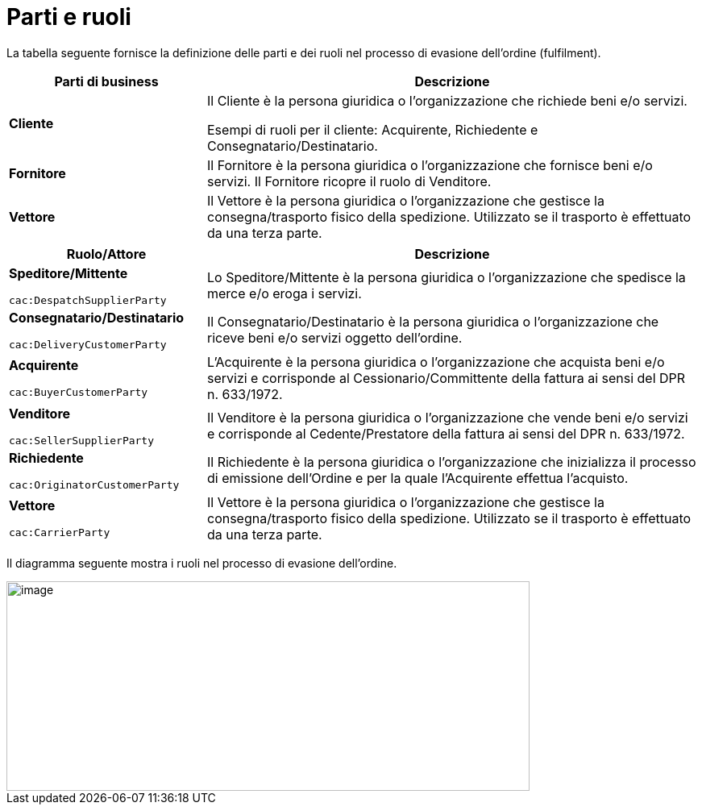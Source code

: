 [[parties-and-roles]]
= Parti e ruoli

La tabella seguente fornisce la definizione delle parti e dei ruoli nel processo di evasione dell’ordine (fulfilment).

[cols="2,5",options="header",]
|====
|Parti di business |Descrizione
|*Cliente* |Il Cliente è la persona giuridica o l'organizzazione che richiede beni e/o servizi. 

Esempi di ruoli per il cliente: Acquirente, Richiedente e Consegnatario/Destinatario.

|*Fornitore* |Il Fornitore è la persona giuridica o l'organizzazione che fornisce beni e/o servizi. Il Fornitore ricopre il ruolo di Venditore.

|*Vettore* |Il Vettore è la persona giuridica o l'organizzazione che gestisce la consegna/trasporto fisico della spedizione. Utilizzato se il trasporto è effettuato da una terza parte.
|====

[cols="2,5",options="header",]
|====
|Ruolo/Attore |Descrizione
a|
*Speditore/Mittente*

`cac:DespatchSupplierParty`

 |Lo Speditore/Mittente è la persona giuridica o l’organizzazione che spedisce la merce e/o eroga i servizi.

a|
*Consegnatario/Destinatario*

`cac:DeliveryCustomerParty`

 |Il Consegnatario/Destinatario è la persona giuridica o l’organizzazione che riceve beni e/o servizi oggetto dell’ordine.

a|
*Acquirente*

`cac:BuyerCustomerParty`

 |L’Acquirente è la persona giuridica o l’organizzazione che acquista beni e/o servizi e corrisponde al Cessionario/Committente della fattura ai sensi del DPR n. 633/1972.
a|
*Venditore*

`cac:SellerSupplierParty`

 |Il Venditore è la persona giuridica o l’organizzazione che vende beni e/o servizi e corrisponde al Cedente/Prestatore della fattura ai sensi del DPR n. 633/1972.
a|
*Richiedente*

`cac:OriginatorCustomerParty`

 |Il Richiedente è la persona giuridica o l’organizzazione che inizializza il processo di emissione dell'Ordine e per la quale l'Acquirente effettua l'acquisto.
a|
*Vettore*

`cac:CarrierParty`

 |Il Vettore è la persona giuridica o l'organizzazione che gestisce la consegna/trasporto fisico della spedizione. Utilizzato se il trasporto è effettuato da una terza parte.
|====

Il diagramma seguente mostra i ruoli nel processo di evasione dell’ordine.

image::../images/roles.png[image,width=649,height=260]
